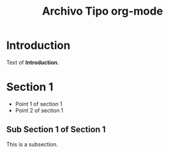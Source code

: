 #+title:Archivo Tipo org-mode

* Introduction

Text of *Introduction*.

* Section 1

- Point 1 of section 1
- Point 2 of section 1

** Sub Section 1 of Section 1

This is a subsection.